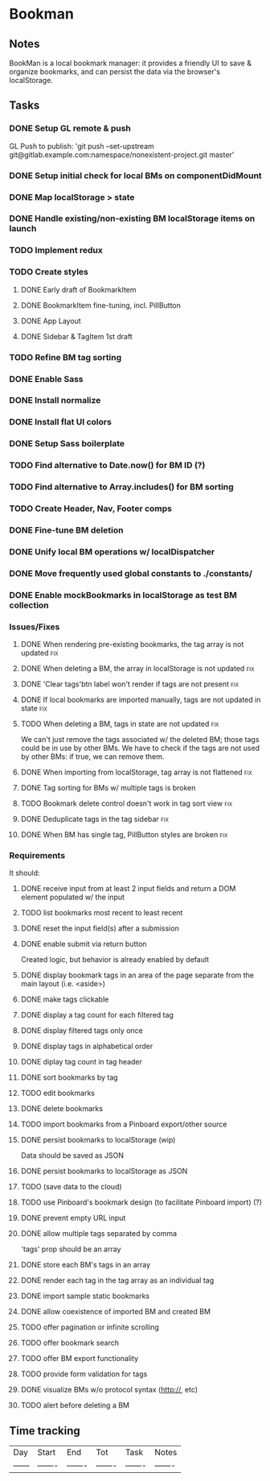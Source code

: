 

* Bookman

** Notes

BookMan is a local bookmark manager: it provides a friendly UI
to save & organize bookmarks, and can persist the data via the browser's localStorage.


** Tasks
*** DONE Setup GL remote & push
    GL Push to publish:
    'git push --set-upstream git@gitlab.example.com:namespace/nonexistent-project.git master'
*** DONE Setup initial check for local BMs on componentDidMount
*** DONE Map localStorage > state
*** DONE Handle existing/non-existing BM localStorage items on launch
*** TODO Implement redux
*** TODO Create styles
**** DONE Early draft of BookmarkItem
**** DONE BookmarkItem fine-tuning, incl. PillButton
**** DONE App Layout
**** DONE Sidebar & TagItem 1st draft
*** TODO Refine BM tag sorting
*** DONE Enable Sass
*** DONE Install normalize
*** DONE Install flat UI colors
*** DONE Setup Sass boilerplate
*** TODO Find alternative to Date.now() for BM ID (?)
*** TODO Find alternative to Array.includes() for BM sorting
*** TODO Create Header, Nav, Footer comps
*** DONE Fine-tune BM deletion
*** DONE Unify local BM operations w/ localDispatcher
*** DONE Move frequently used global constants to ./constants/
*** DONE Enable mockBookmarks in localStorage as test BM collection


*** Issues/Fixes

**** DONE When rendering pre-existing bookmarks, the tag array is not updated :fix:
**** DONE When deleting a BM, the array in localStorage is not updated :fix:
**** DONE 'Clear tags'btn label won't render if tags are not present :fix:
**** DONE If local bookmarks are imported manually, tags are not updated in state :fix:
**** TODO When deleting a BM, tags in state are not updated             :fix:
     We can't just remove the tags associated w/ the deleted BM; those tags could be in use by other BMs.
     We have to check if the tags are not used by other BMs: if true, we can remove them.
**** DONE When importing from localStorage, tag array is not flattened  :fix:
**** DONE Tag sorting for BMs w/ multiple tags is broken
**** TODO Bookmark delete control doesn't work in tag sort view         :fix:
**** DONE Deduplicate tags in the tag sidebar                           :fix:
**** DONE When BM has single tag, PillButton styles are broken          :fix:



*** Requirements

It should:

**** DONE receive input from at least 2 input fields and return a DOM element populated w/ the input
**** TODO list bookmarks most recent to least recent
**** DONE reset the input field(s) after a submission
**** DONE enable submit via return button
     Created logic, but behavior is already enabled by default
**** DONE display bookmark tags in an area of the page separate from the main layout (i.e. <aside>)
**** DONE make tags clickable
**** DONE display a tag count for each filtered tag
**** DONE display filtered tags only once
**** DONE display tags in alphabetical order
**** DONE diplay tag count in tag header
**** DONE sort bookmarks by tag
**** TODO edit bookmarks
**** DONE delete bookmarks
**** TODO import bookmarks from a Pinboard export/other source
**** DONE persist bookmarks to localStorage (wip)
     Data should be saved as JSON
**** DONE persist bookmarks to localStorage as JSON
**** TODO (save data to the cloud)
**** TODO use Pinboard's bookmark design (to facilitate Pinboard import) (?)
**** DONE prevent empty URL input
**** DONE allow multiple tags separated by comma
     'tags' prop should be an array
**** DONE store each BM's tags in an array
**** DONE render each tag in the tag array as an individual tag 
**** DONE import sample static bookmarks
**** DONE allow coexistence of imported BM and created BM
**** TODO offer pagination or infinite scrolling
**** TODO offer bookmark search
**** TODO offer BM export functionality
**** TODO provide form validation for tags
**** DONE visualize BMs w/o protocol syntax (http://, etc)
**** TODO alert before deleting a BM


** Time tracking

| Day    | Start   | End     | Tot     | Task    | Notes   |
| ------ | ------- | ------- | ------- | ------- | ------- |


